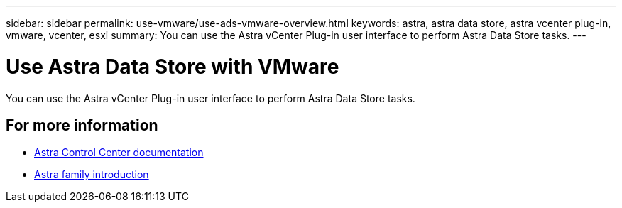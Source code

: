 ---
sidebar: sidebar
permalink: use-vmware/use-ads-vmware-overview.html
keywords: astra, astra data store, astra vcenter plug-in, vmware, vcenter, esxi
summary: You can use the Astra vCenter Plug-in user interface to perform Astra Data Store tasks.
---

= Use Astra Data Store with VMware
:hardbreaks:
:icons: font
:imagesdir: ../media/get-started/

You can use the Astra vCenter Plug-in user interface to perform Astra Data Store tasks.


== For more information

* https://docs.netapp.com/us-en/astra-control-center/[Astra Control Center documentation^]
* https://docs.netapp.com/us-en/astra-family/intro-family.html[Astra family introduction^]
